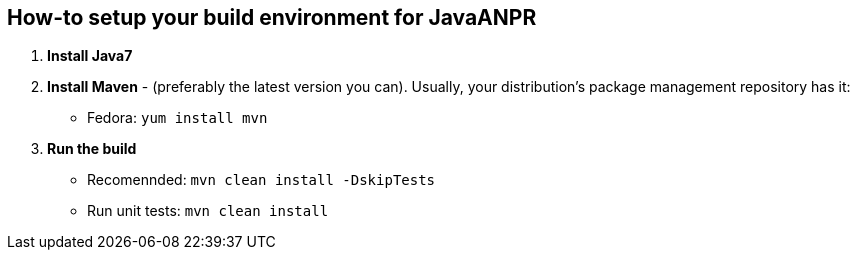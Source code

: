 == How-to setup your build environment for JavaANPR

. *Install Java7*

. *Install Maven* - (preferably the latest version you can).
Usually, your distribution's package management repository has it:
** Fedora: `yum install mvn`

. *Run the build*
** Recomennded: `mvn clean install -DskipTests`
** Run unit tests: `mvn clean install`